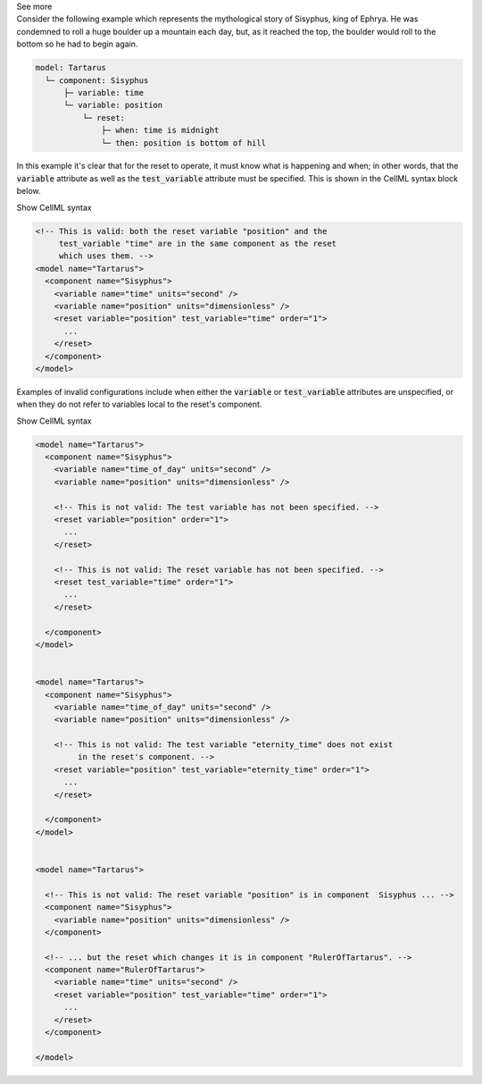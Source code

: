.. _informB9_2:
.. _inform_reset2:

.. container:: toggle

  .. container:: header

    See more

  .. container:: infospec

    Consider the following example which represents the mythological story of Sisyphus, king of Ephrya.
    He was condemned to roll a huge boulder up a mountain each day, but, as it reached the top, the boulder would roll to the bottom so he had to begin again.

    .. code::

      model: Tartarus
        └─ component: Sisyphus
            ├─ variable: time
            └─ variable: position
                └─ reset:
                    ├─ when: time is midnight
                    └─ then: position is bottom of hill

    In this example it's clear that for the reset to operate, it must know what is happening and when; in other words, that the :code:`variable` attribute as well as the :code:`test_variable` attribute must be specified.
    This is shown in the CellML syntax block below.

    .. container:: toggle

      .. container:: header

        Show CellML syntax

      .. code-block:: xml

        <!-- This is valid: both the reset variable "position" and the 
             test_variable "time" are in the same component as the reset
             which uses them. -->
        <model name="Tartarus">
          <component name="Sisyphus">
            <variable name="time" units="second" />
            <variable name="position" units="dimensionless" />
            <reset variable="position" test_variable="time" order="1">
              ...
            </reset>
          </component>
        </model>

    
    Examples of invalid configurations include when either the :code:`variable` or :code:`test_variable` attributes are unspecified, or when they do not refer to variables local to the reset's component.

    .. container:: toggle

      .. container:: header

        Show CellML syntax

      .. code-block:: xml

        
        <model name="Tartarus">
          <component name="Sisyphus">
            <variable name="time_of_day" units="second" />
            <variable name="position" units="dimensionless" />

            <!-- This is not valid: The test variable has not been specified. -->
            <reset variable="position" order="1">
              ...
            </reset>

            <!-- This is not valid: The reset variable has not been specified. -->
            <reset test_variable="time" order="1">
              ...
            </reset>

          </component>
        </model>

        
        <model name="Tartarus">
          <component name="Sisyphus">
            <variable name="time_of_day" units="second" />
            <variable name="position" units="dimensionless" />

            <!-- This is not valid: The test variable "eternity_time" does not exist 
                 in the reset's component. -->
            <reset variable="position" test_variable="eternity_time" order="1">
              ...
            </reset>

          </component>
        </model>

        
        <model name="Tartarus">

          <!-- This is not valid: The reset variable "position" is in component  Sisyphus ... -->
          <component name="Sisyphus">
            <variable name="position" units="dimensionless" />
          </component>

          <!-- ... but the reset which changes it is in component "RulerOfTartarus". -->
          <component name="RulerOfTartarus">
            <variable name="time" units="second" />
            <reset variable="position" test_variable="time" order="1">
              ...
            </reset>
          </component>

        </model>

